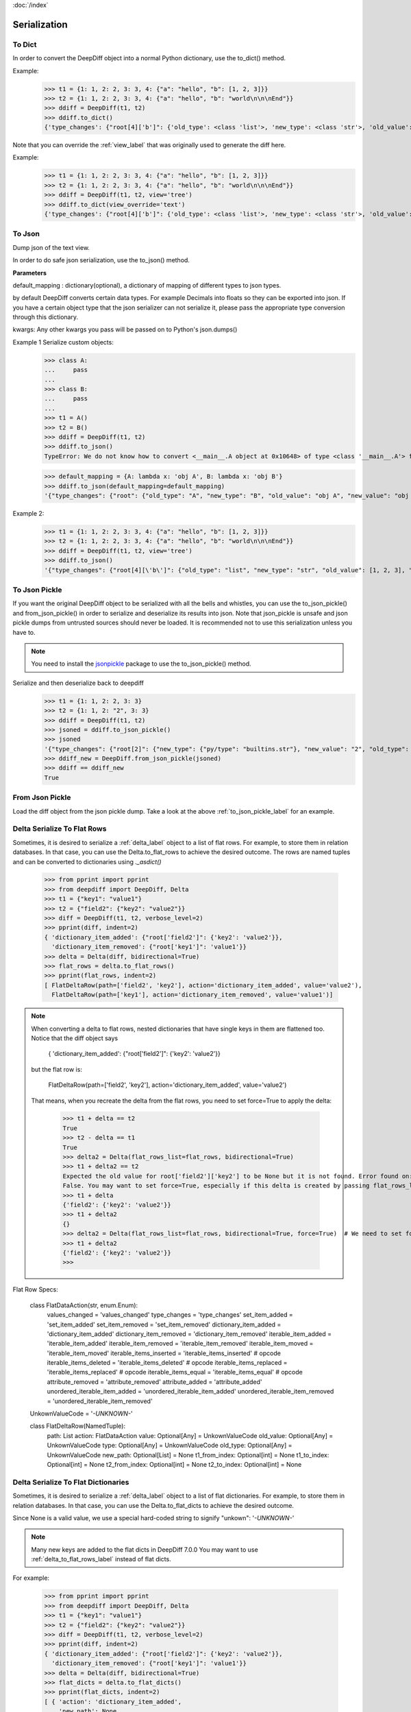 :doc:`/index`

.. _serialization_label:

Serialization
=============

.. _to_dict_label:

To Dict
-------

In order to convert the DeepDiff object into a normal Python dictionary, use the to_dict() method.

Example:
    >>> t1 = {1: 1, 2: 2, 3: 3, 4: {"a": "hello", "b": [1, 2, 3]}}
    >>> t2 = {1: 1, 2: 2, 3: 3, 4: {"a": "hello", "b": "world\n\n\nEnd"}}
    >>> ddiff = DeepDiff(t1, t2)
    >>> ddiff.to_dict()
    {'type_changes': {"root[4]['b']": {'old_type': <class 'list'>, 'new_type': <class 'str'>, 'old_value': [1, 2, 3], 'new_value': 'world\n\n\nEnd'}}}


Note that you can override the :ref:`view_label` that was originally used to generate the diff here.

Example:
    >>> t1 = {1: 1, 2: 2, 3: 3, 4: {"a": "hello", "b": [1, 2, 3]}}
    >>> t2 = {1: 1, 2: 2, 3: 3, 4: {"a": "hello", "b": "world\n\n\nEnd"}}
    >>> ddiff = DeepDiff(t1, t2, view='tree')
    >>> ddiff.to_dict(view_override='text')
    {'type_changes': {"root[4]['b']": {'old_type': <class 'list'>, 'new_type': <class 'str'>, 'old_value': [1, 2, 3], 'new_value': 'world\n\n\nEnd'}}}

.. _to_json_label:

To Json
-------

Dump json of the text view.

In order to do safe json serialization, use the to_json() method.

**Parameters**

default_mapping : dictionary(optional), a dictionary of mapping of different types to json types.

by default DeepDiff converts certain data types. For example Decimals into floats so they can be exported into json.
If you have a certain object type that the json serializer can not serialize it, please pass the appropriate type
conversion through this dictionary.

kwargs: Any other kwargs you pass will be passed on to Python's json.dumps()


Example 1 Serialize custom objects:
    >>> class A:
    ...     pass
    ...
    >>> class B:
    ...     pass
    ...
    >>> t1 = A()
    >>> t2 = B()
    >>> ddiff = DeepDiff(t1, t2)
    >>> ddiff.to_json()
    TypeError: We do not know how to convert <__main__.A object at 0x10648> of type <class '__main__.A'> for json serialization. Please pass the default_mapping parameter with proper mapping of the object to a basic python type.

    >>> default_mapping = {A: lambda x: 'obj A', B: lambda x: 'obj B'}
    >>> ddiff.to_json(default_mapping=default_mapping)
    '{"type_changes": {"root": {"old_type": "A", "new_type": "B", "old_value": "obj A", "new_value": "obj B"}}}'


Example 2:
    >>> t1 = {1: 1, 2: 2, 3: 3, 4: {"a": "hello", "b": [1, 2, 3]}}
    >>> t2 = {1: 1, 2: 2, 3: 3, 4: {"a": "hello", "b": "world\n\n\nEnd"}}
    >>> ddiff = DeepDiff(t1, t2, view='tree')
    >>> ddiff.to_json()
    '{"type_changes": {"root[4][\'b\']": {"old_type": "list", "new_type": "str", "old_value": [1, 2, 3], "new_value": "world\\n\\n\\nEnd"}}}'


.. _to_json_pickle_label:

To Json Pickle
--------------

If you want the original DeepDiff object to be serialized with all the bells and whistles, you can use the to_json_pickle() and from_json_pickle() in order to serialize and deserialize its results into json. Note that json_pickle is unsafe and json pickle dumps from untrusted sources should never be loaded. It is recommended not to use this serialization unless you have to.

.. note::
    You need to install the `jsonpickle <https://github.com/jsonpickle/jsonpickle>`_ package to use the to_json_pickle() method.

Serialize and then deserialize back to deepdiff
    >>> t1 = {1: 1, 2: 2, 3: 3}
    >>> t2 = {1: 1, 2: "2", 3: 3}
    >>> ddiff = DeepDiff(t1, t2)
    >>> jsoned = ddiff.to_json_pickle()
    >>> jsoned
    '{"type_changes": {"root[2]": {"new_type": {"py/type": "builtins.str"}, "new_value": "2", "old_type": {"py/type": "builtins.int"}, "old_value": 2}}}'
    >>> ddiff_new = DeepDiff.from_json_pickle(jsoned)
    >>> ddiff == ddiff_new
    True


.. _from_json_pickle_label:

From Json Pickle
----------------

Load the diff object from the json pickle dump.
Take a look at the above :ref:`to_json_pickle_label` for an example.


.. _delta_to_flat_rows_label:

Delta Serialize To Flat Rows
----------------------------

Sometimes, it is desired to serialize a :ref:`delta_label` object to a list of flat rows. For example, to store them in relation databases. In that case, you can use the Delta.to_flat_rows to achieve the desired outcome. The rows are named tuples and can be converted to dictionaries using `._asdict()`

    >>> from pprint import pprint
    >>> from deepdiff import DeepDiff, Delta
    >>> t1 = {"key1": "value1"}
    >>> t2 = {"field2": {"key2": "value2"}}
    >>> diff = DeepDiff(t1, t2, verbose_level=2)
    >>> pprint(diff, indent=2)
    { 'dictionary_item_added': {"root['field2']": {'key2': 'value2'}},
      'dictionary_item_removed': {"root['key1']": 'value1'}}
    >>> delta = Delta(diff, bidirectional=True)
    >>> flat_rows = delta.to_flat_rows()
    >>> pprint(flat_rows, indent=2)
    [ FlatDeltaRow(path=['field2', 'key2'], action='dictionary_item_added', value='value2'),
      FlatDeltaRow(path=['key1'], action='dictionary_item_removed', value='value1')]

.. note::
    When converting a delta to flat rows, nested dictionaries that have single keys in them are flattened too.
    Notice that the diff object says

        { 'dictionary_item_added': {"root['field2']": {'key2': 'value2'}}

    but the flat row is:

        FlatDeltaRow(path=['field2', 'key2'], action='dictionary_item_added', value='value2')

    That means, when you recreate the delta from the flat rows, you need to set force=True to apply the delta:

        >>> t1 + delta == t2
        True
        >>> t2 - delta == t1
        True
        >>> delta2 = Delta(flat_rows_list=flat_rows, bidirectional=True)
        >>> t1 + delta2 == t2
        Expected the old value for root['field2']['key2'] to be None but it is not found. Error found on: 'field2'
        False. You may want to set force=True, especially if this delta is created by passing flat_rows_list or flat_dict_list
        >>> t1 + delta
        {'field2': {'key2': 'value2'}}
        >>> t1 + delta2
        {}
        >>> delta2 = Delta(flat_rows_list=flat_rows, bidirectional=True, force=True)  # We need to set force=True
        >>> t1 + delta2
        {'field2': {'key2': 'value2'}}
        >>>



Flat Row Specs:


    class FlatDataAction(str, enum.Enum):
        values_changed = 'values_changed'
        type_changes = 'type_changes'
        set_item_added = 'set_item_added'
        set_item_removed = 'set_item_removed'
        dictionary_item_added = 'dictionary_item_added'
        dictionary_item_removed = 'dictionary_item_removed'
        iterable_item_added = 'iterable_item_added'
        iterable_item_removed = 'iterable_item_removed'
        iterable_item_moved = 'iterable_item_moved'
        iterable_items_inserted = 'iterable_items_inserted'  # opcode
        iterable_items_deleted = 'iterable_items_deleted'  # opcode
        iterable_items_replaced = 'iterable_items_replaced'  # opcode
        iterable_items_equal = 'iterable_items_equal'  # opcode
        attribute_removed = 'attribute_removed'
        attribute_added = 'attribute_added'
        unordered_iterable_item_added = 'unordered_iterable_item_added'
        unordered_iterable_item_removed = 'unordered_iterable_item_removed'


    UnkownValueCode = '*-UNKNOWN-*'


    class FlatDeltaRow(NamedTuple):
        path: List
        action: FlatDataAction
        value: Optional[Any] = UnkownValueCode
        old_value: Optional[Any] = UnkownValueCode
        type: Optional[Any] = UnkownValueCode
        old_type: Optional[Any] = UnkownValueCode
        new_path: Optional[List] = None
        t1_from_index: Optional[int] = None
        t1_to_index: Optional[int] = None
        t2_from_index: Optional[int] = None
        t2_to_index: Optional[int] = None


.. _delta_to_flat_dicts_label:

Delta Serialize To Flat Dictionaries
------------------------------------

Sometimes, it is desired to serialize a :ref:`delta_label` object to a list of flat dictionaries. For example, to store them in relation databases. In that case, you can use the Delta.to_flat_dicts to achieve the desired outcome.

Since None is a valid value, we use a special hard-coded string to signify "unkown": '*-UNKNOWN-*'

.. note::
    Many new keys are added to the flat dicts in DeepDiff 7.0.0
    You may want to use :ref:`delta_to_flat_rows_label` instead of flat dicts.

For example:

    >>> from pprint import pprint
    >>> from deepdiff import DeepDiff, Delta
    >>> t1 = {"key1": "value1"}
    >>> t2 = {"field2": {"key2": "value2"}}
    >>> diff = DeepDiff(t1, t2, verbose_level=2)
    >>> pprint(diff, indent=2)
    { 'dictionary_item_added': {"root['field2']": {'key2': 'value2'}},
      'dictionary_item_removed': {"root['key1']": 'value1'}}
    >>> delta = Delta(diff, bidirectional=True)
    >>> flat_dicts = delta.to_flat_dicts()
    >>> pprint(flat_dicts, indent=2)
    [ { 'action': 'dictionary_item_added',
        'new_path': None,
        'old_type': '*-UNKNOWN-*',
        'old_value': '*-UNKNOWN-*',
        'path': ['field2', 'key2'],
        't1_from_index': None,
        't1_to_index': None,
        't2_from_index': None,
        't2_to_index': None,
        'type': '*-UNKNOWN-*',
        'value': 'value2'},
      { 'action': 'dictionary_item_removed',
        'new_path': None,
        'old_type': '*-UNKNOWN-*',
        'old_value': '*-UNKNOWN-*',
        'path': ['key1'],
        't1_from_index': None,
        't1_to_index': None,
        't2_from_index': None,
        't2_to_index': None,
        'type': '*-UNKNOWN-*',
        'value': 'value1'}]


Example 2:

    >>> t3 = ["A", "B"]
    >>> t4 = ["A", "B", "C", "D"]
    >>> diff = DeepDiff(t3, t4, verbose_level=2)
    >>> pprint(diff, indent=2)
    {'iterable_item_added': {'root[2]': 'C', 'root[3]': 'D'}}
    >>>
    >>> delta = Delta(diff, bidirectional=True)
    >>> flat_dicts = delta.to_flat_dicts()
    >>> pprint(flat_dicts, indent=2)
    [ { 'action': 'iterable_item_added',
        'new_path': None,
        'old_type': '*-UNKNOWN-*',
        'old_value': '*-UNKNOWN-*',
        'path': [2],
        't1_from_index': None,
        't1_to_index': None,
        't2_from_index': None,
        't2_to_index': None,
        'type': '*-UNKNOWN-*',
        'value': 'C'},
      { 'action': 'iterable_item_added',
        'new_path': None,
        'old_type': '*-UNKNOWN-*',
        'old_value': '*-UNKNOWN-*',
        'path': [3],
        't1_from_index': None,
        't1_to_index': None,
        't2_from_index': None,
        't2_to_index': None,
        'type': '*-UNKNOWN-*',
        'value': 'D'}]


.. _delta_from_flat_dicts_label:

Delta Load From Flat Dictionaries
------------------------------------

    >>> from deepdiff import DeepDiff, Delta
    >>> t3 = ["A", "B"]
    >>> t4 = ["A", "B", "C", "D"]
    >>> diff = DeepDiff(t3, t4, verbose_level=2)
    >>> delta = Delta(diff, bidirectional=True)
    >>> flat_dicts = delta.to_flat_dicts()
    >>>
    >>> delta2 = Delta(flat_dict_list=flat_dicts)
    >>> t3 + delta == t4
    True


Back to :doc:`/index`
